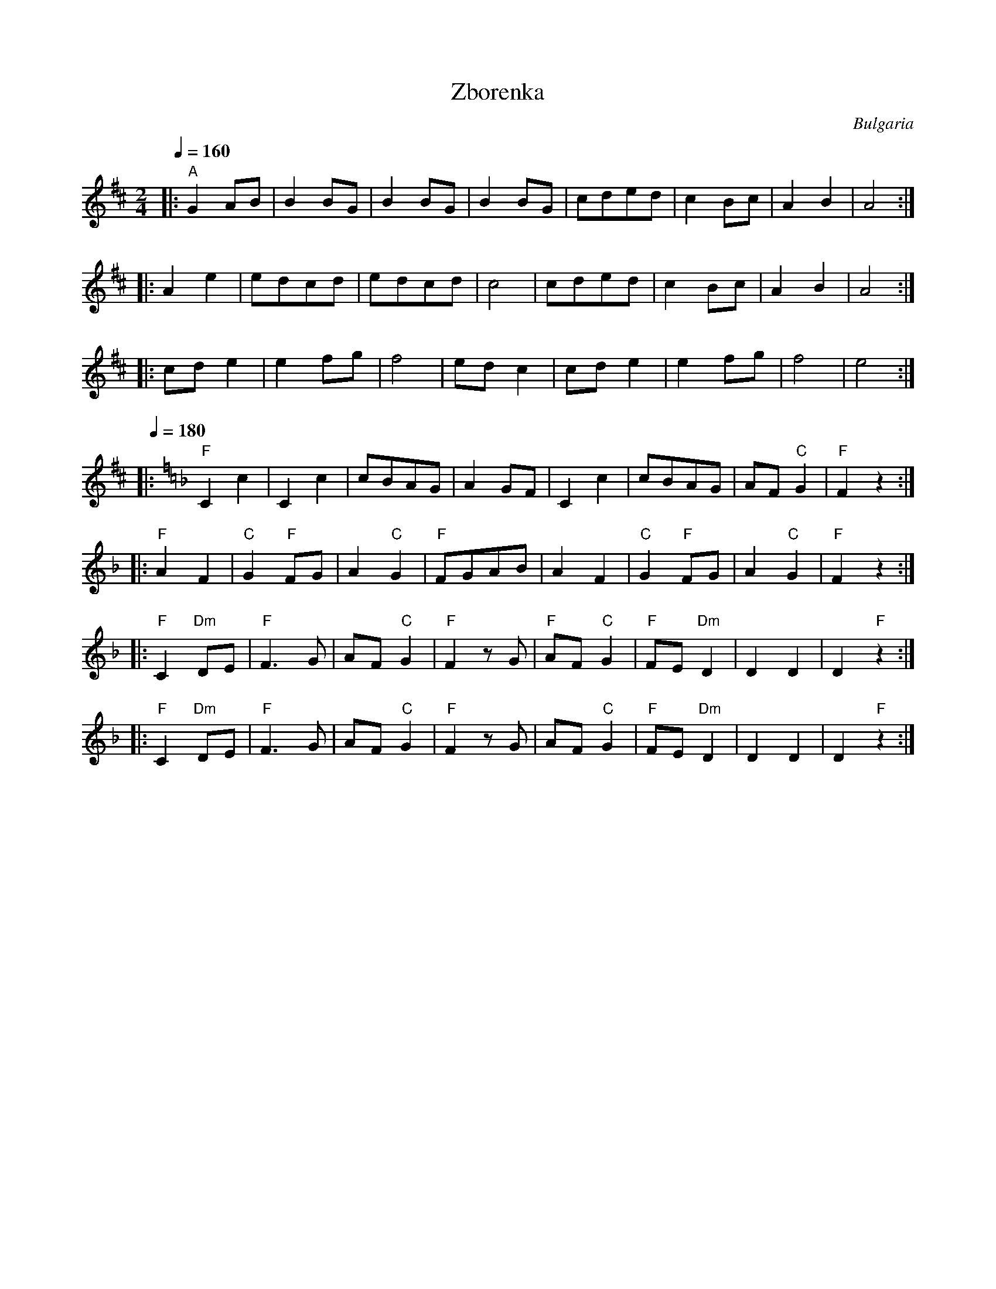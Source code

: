 X: 368
T:Zborenka
O:Bulgaria
L:1/8
M:2/4
K: AMix
Q:1/4=160
%%MIDI gchord fzfz
|: "A"G2AB      |B2BG         |B2BG     |B2BG       |\
   cded         |c2Bc         |A2B2     |A4         :|
|: A2e2         |edcd         |edcd     |c4         |cded|\
   c2Bc         |A2B2         |A4       :|
|: cde2         |e2fg         |f4       |edc2       |cde2|\
   e2fg         |f4           |e4       :|
Q:1/4=180
K:F
%%MIDI gchord fzfz
|: "F"C2 c2     | C2c2        | cBAG    | A2 GF     |\
   C2 c2        | cBAG        | AF "C"G2| "F"F2 z2  :|
|: "F"A2 F2     | "C"G2 "F"FG | A2 "C"G2| "F"FGAB   |\
   A2 F2        | "C"G2 "F"FG | A2 "C"G2| "F"F2 z2  :|
|: "F"C2 "Dm" DE| "F"F3 G     | AF "C"G2| "F"F2 z G |\
   "F"AF "C"G2  | "F"FE "Dm"D2| D2 D2   | D2 "F"z2  :|
|: "F"C2 "Dm"DE | "F"F3 G     | AF "C"G2| "F"F2 z G |\
   AF "C"G2     | "F"FE "Dm"D2| D2 D2   | D2 "F"z2  :|
